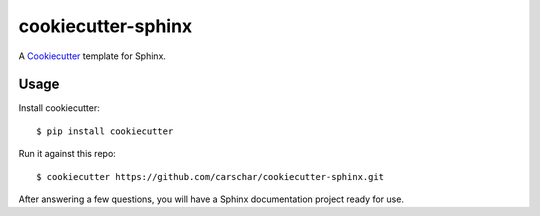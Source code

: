 cookiecutter-sphinx
===================

A Cookiecutter_ template for Sphinx.

.. _cookiecutter: https://github.com/audreyr/cookiecutter


Usage
------

Install cookiecutter::

    $ pip install cookiecutter

Run it against this repo::

    $ cookiecutter https://github.com/carschar/cookiecutter-sphinx.git

After answering a few questions, you will have a Sphinx documentation project ready for use.

